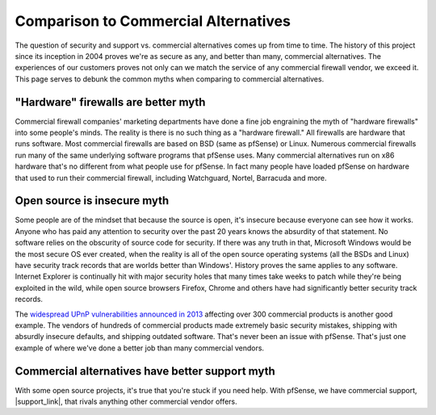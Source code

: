 Comparison to Commercial Alternatives
=====================================

The question of security and support vs. commercial alternatives comes up from
time to time. The history of this project since its inception in 2004 proves
we're as secure as any, and better than many, commercial alternatives. The
experiences of our customers proves not only can we match the service of any
commercial firewall vendor, we exceed it. This page serves to debunk the common
myths when comparing to commercial alternatives.

"Hardware" firewalls are better myth
~~~~~~~~~~~~~~~~~~~~~~~~~~~~~~~~~~~~

Commercial firewall companies' marketing departments have done a fine job
engraining the myth of "hardware firewalls" into some people's minds. The
reality is there is no such thing as a "hardware firewall." All firewalls are
hardware that runs software. Most commercial firewalls are based on BSD (same as
pfSense) or Linux. Numerous commercial firewalls run many of the same underlying
software programs that pfSense uses. Many commercial alternatives run on x86
hardware that's no different from what people use for pfSense. In fact many
people have loaded pfSense on hardware that used to run their commercial
firewall, including Watchguard, Nortel, Barracuda and more.

Open source is insecure myth
~~~~~~~~~~~~~~~~~~~~~~~~~~~~

Some people are of the mindset that because the source is open, it's insecure
because everyone can see how it works. Anyone who has paid any attention to
security over the past 20 years knows the absurdity of that statement. No
software relies on the obscurity of source code for security. If there was any
truth in that, Microsoft Windows would be the most secure OS ever created, when
the reality is all of the open source operating systems (all the BSDs and Linux)
have security track records that are worlds better than Windows'. History proves
the same applies to any software. Internet Explorer is continually hit with
major security holes that many times take weeks to patch while they're being
exploited in the wild, while open source browsers Firefox, Chrome and others
have had significantly better security track records.

The `widespread UPnP vulnerabilities announced in 2013`_ affecting over 300
commercial products is another good example. The vendors of hundreds of
commercial products made extremely basic security mistakes, shipping with
absurdly insecure defaults, and shipping outdated software. That's never been an
issue with pfSense. That's just one example of where we've done a better job
than many commercial vendors.

Commercial alternatives have better support myth
~~~~~~~~~~~~~~~~~~~~~~~~~~~~~~~~~~~~~~~~~~~~~~~~

With some open source projects, it's true that you're stuck if you need help.
With pfSense, we have commercial support, |support_link|, that rivals anything
other commercial vendor offers.

.. _widespread UPnP vulnerabilities announced in 2013: https://www.netgate.com/blog/security-flaws-in-universal-plug-and-play.html
